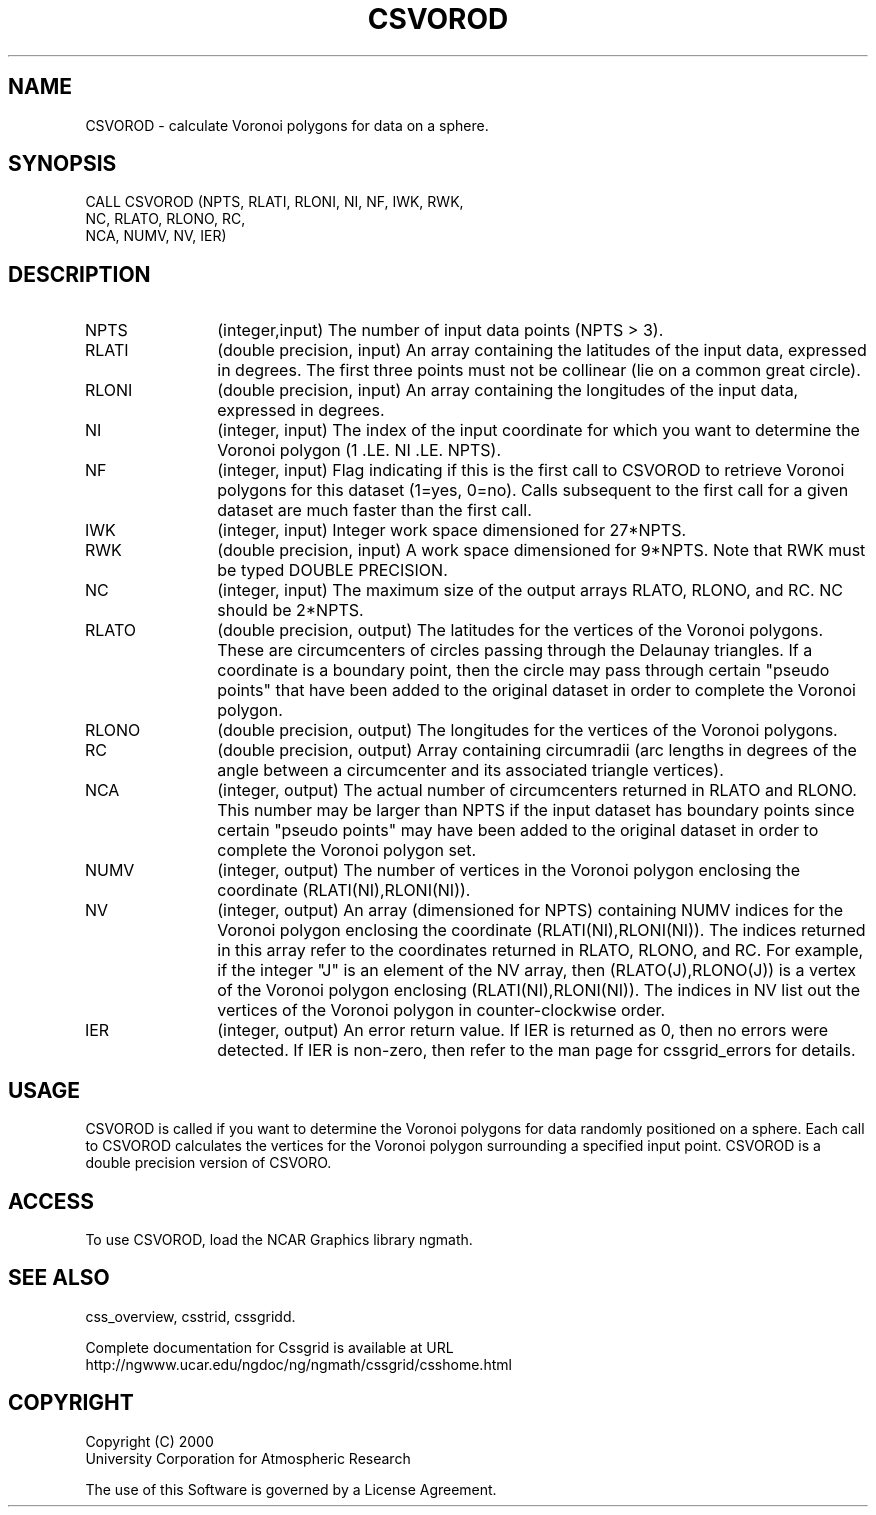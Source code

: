 .\"
.\"	$Id: csvorod.m,v 1.4 2008-07-27 03:35:35 haley Exp $
.\"
.TH CSVOROD 3NCARG "May 2000" UNIX "NCAR GRAPHICS"
.SH NAME
CSVOROD - calculate Voronoi polygons for data on a sphere.
.SH SYNOPSIS
CALL CSVOROD (NPTS, RLATI, RLONI, NI, NF, IWK, RWK, 
.br
             NC, RLATO, RLONO, RC, 
.br
             NCA, NUMV, NV, IER)
.SH DESCRIPTION
.IP NPTS 12
(integer,input) The number of input data points (NPTS > 3). 
.IP RLATI 12
(double precision, input) An array containing the latitudes
of the input data, expressed in degrees.
The first three points must not be collinear
(lie on a common great circle).
.IP RLONI 12
(double precision, input) An array containing the longitudes of the input data,
expressed in degrees.
.IP NI 12
(integer, input) The index of the input coordinate for which you 
want to determine the Voronoi polygon (1 .LE. NI .LE. NPTS). 
.IP NF 12
(integer, input) Flag indicating if this is the first call to 
CSVOROD to retrieve Voronoi polygons for this dataset (1=yes, 0=no). 
Calls subsequent to the first call for a given dataset are
much faster than the first call. 
.IP IWK 12 
(integer, input) Integer work space dimensioned for 27*NPTS. 
.IP RWK 12
(double precision, input) A work space dimensioned 
for 9*NPTS.  Note that RWK must be typed DOUBLE PRECISION.
.IP NC 12
(integer, input) The maximum size of the output arrays 
RLATO, RLONO, and RC. NC should be 2*NPTS.
.IP RLATO 12
(double precision, output) The latitudes for the vertices of the Voronoi polygons.
These are circumcenters of circles passing through the Delaunay 
triangles. If a coordinate is a boundary point, then the circle 
may pass through certain "pseudo points" that have been added to the
original dataset in order to complete the Voronoi polygon. 
.IP RLONO 12
(double precision, output) The longitudes for the vertices of the Voronoi polygons.
.IP RC 12
(double precision, output) Array containing circumradii (arc lengths in degrees 
of the angle between a circumcenter and its associated triangle vertices). 
.IP NCA 12
(integer, output) The actual number of circumcenters returned in 
RLATO and RLONO. This number may be larger than NPTS if the input 
dataset has boundary points since certain "pseudo points" may 
have been added to the original dataset in order to complete the Voronoi
polygon set. 
.IP NUMV 12
(integer, output) The number of vertices in the Voronoi polygon enclosing 
the coordinate (RLATI(NI),RLONI(NI)).
.IP NV 12
(integer, output)
An array (dimensioned for NPTS) containing NUMV indices for the 
Voronoi polygon enclosing the
coordinate (RLATI(NI),RLONI(NI)). The indices returned in 
this array refer to the coordinates returned in
RLATO, RLONO, and RC. For example, if the integer "J" is an 
element of the NV array, then
(RLATO(J),RLONO(J)) is a vertex of the Voronoi polygon 
enclosing (RLATI(NI),RLONI(NI)). The indices
in NV list out the vertices of the Voronoi polygon in counter-clockwise order. 
.IP IER 12
(integer, output) An error return value.  If IER is returned as 0, then
no errors were detected. If IER is non-zero, then refer to the man
page for cssgrid_errors for details.
.SH USAGE
CSVOROD is called if you want to determine the Voronoi polygons 
for data randomly positioned on a sphere. Each call to CSVOROD
calculates the vertices for the Voronoi polygon surrounding a 
specified input point.  CSVOROD is a double precision version of
CSVORO.
.SH ACCESS
To use CSVOROD, load the NCAR Graphics library ngmath.
.SH SEE ALSO
css_overview,
csstrid,
cssgridd.
.sp
Complete documentation for Cssgrid is available at URL
.br
http://ngwww.ucar.edu/ngdoc/ng/ngmath/cssgrid/csshome.html
.SH COPYRIGHT
Copyright (C) 2000
.br
University Corporation for Atmospheric Research
.br

The use of this Software is governed by a License Agreement.
